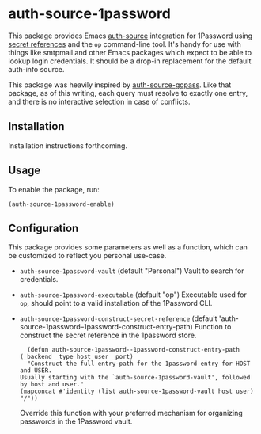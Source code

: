 * auth-source-1password

[[https://www.gnu.org/licenses/gpl-3.0][https://img.shields.io/badge/License-GPL%20v3-blue.svg]]


This package provides Emacs [[https://www.gnu.org/software/emacs/manual/html_mono/auth.html#Top][auth-source]] integration for 1Password using [[https://developer.1password.com/docs/cli/secret-references][secret
references]] and the ~op~ command-line tool. It's handy for use with things like
smtpmail and other Emacs packages which expect to be able to lookup login
credentials. It should be a drop-in replacement for the default auth-info
source.

This package was heavily inspired by [[https://github.com/triplem/auth-source-gopass][auth-source-gopass]]. Like that package, as
of this writing, each query must resolve to exactly one entry, and there is no
interactive selection in case of conflicts.

** Installation

   Installation instructions forthcoming.

** Usage

To enable the package, run:

#+BEGIN_SRC elisp
(auth-source-1password-enable)
#+END_SRC

** Configuration

This package provides some parameters as well as a function, which can be customized to reflect you personal use-case.

- ~auth-source-1password-vault~
  (default "Personal")
  Vault to search for credentials.

- ~auth-source-1password-executable~
  (default "op")
  Executable used for ~op~, should point to a valid installation of the
  1Password CLI.

- ~auth-source-1password-construct-secret-reference~
  (default 'auth-source-1password--1password-construct-entry-path)
  Function to construct the secret reference in the 1password store.

  #+BEGIN_SRC elisp
      (defun auth-source-1password--1password-construct-entry-path (_backend _type host user _port)
      "Construct the full entry-path for the 1password entry for HOST and USER.
    Usually starting with the `auth-source-1password-vault', followed
    by host and user."
    (mapconcat #'identity (list auth-source-1password-vault host user) "/"))
  #+END_SRC

  Override this function with your preferred mechanism for organizing passwords
  in the 1Password vault.

